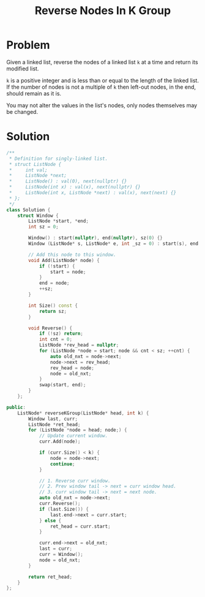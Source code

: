 #+TITLE: Reverse Nodes In K Group

* Problem
Given a linked list, reverse the nodes of a linked list =k= at a time and return its modified list.

=k= is a positive integer and is less than or equal to the length of the linked list. If the number
of nodes is not a multiple of =k= then left-out nodes, in the end, should remain as it is.

You may not alter the values in the list's nodes, only nodes themselves may be changed.
* Solution
#+BEGIN_SRC cpp
/**
 * Definition for singly-linked list.
 * struct ListNode {
 *     int val;
 *     ListNode *next;
 *     ListNode() : val(0), next(nullptr) {}
 *     ListNode(int x) : val(x), next(nullptr) {}
 *     ListNode(int x, ListNode *next) : val(x), next(next) {}
 * };
 */
class Solution {
    struct Window {
        ListNode *start, *end;
        int sz = 0;

        Window() : start(nullptr), end(nullptr), sz(0) {}
        Window (ListNode* s, ListNode* e, int _sz = 0) : start(s), end(e), sz(_sz) {}

        // Add this node to this window.
        void Add(ListNode* node) {
            if (!start) {
                start = node;
            }
            end = node;
            ++sz;
        }

        int Size() const {
            return sz;
        }

        void Reverse() {
            if (!sz) return;
            int cnt = 0;
            ListNode *rev_head = nullptr;
            for (ListNode *node = start; node && cnt < sz; ++cnt) {
                auto old_nxt = node->next;
                node->next = rev_head;
                rev_head = node;
                node = old_nxt;
            }
            swap(start, end);
        }
    };

public:
    ListNode* reverseKGroup(ListNode* head, int k) {
        Window last, curr;
        ListNode *ret_head;
        for (ListNode *node = head; node;) {
            // Update current window.
            curr.Add(node);

            if (curr.Size() < k) {
                node = node->next;
                continue;
            }

            // 1. Reverse curr window.
            // 2. Prev window tail -> next = curr window head.
            // 3. curr window tail -> next = next node.
            auto old_nxt = node->next;
            curr.Reverse();
            if (last.Size()) {
                last.end->next = curr.start;
            } else {
                ret_head = curr.start;
            }

            curr.end->next = old_nxt;
            last = curr;
            curr = Window();
            node = old_nxt;
        }

        return ret_head;
    }
};
#+END_SRC
